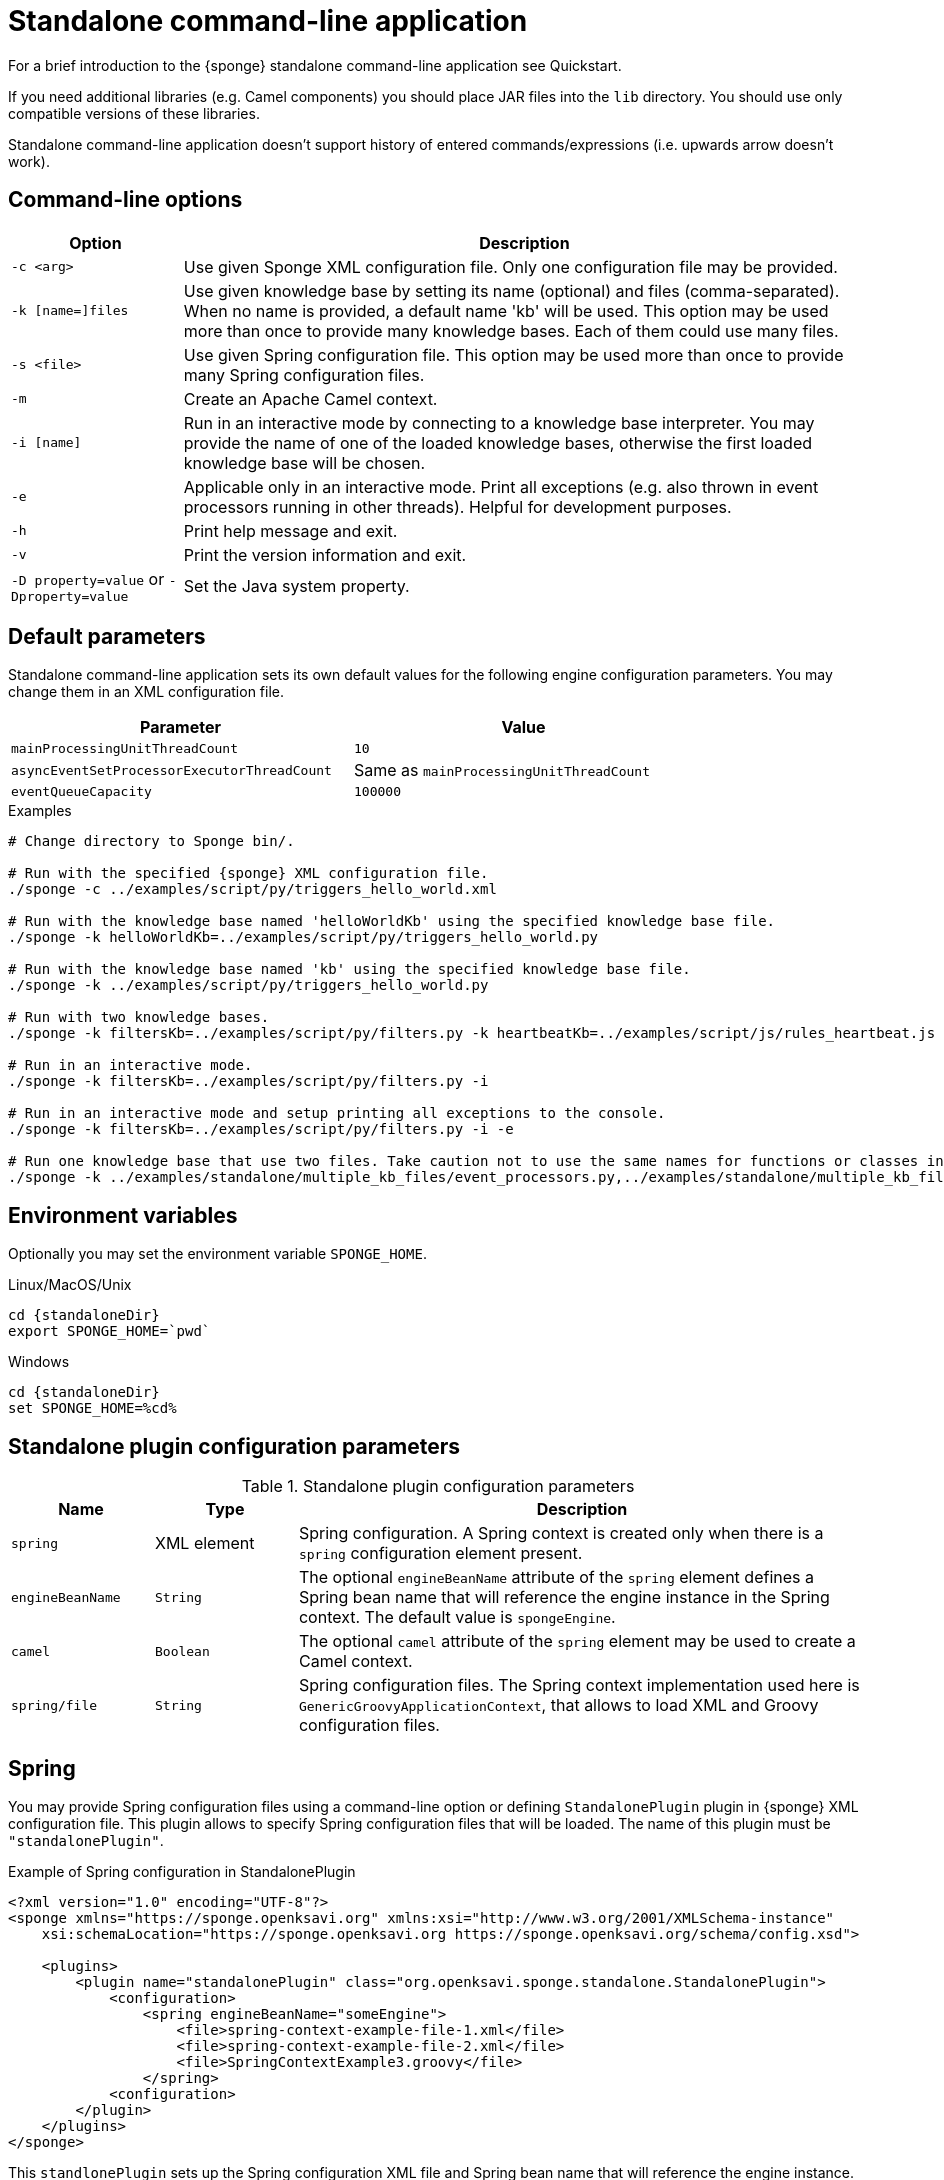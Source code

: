 = Standalone command-line application
For a brief introduction to the {sponge} standalone command-line application see Quickstart.

If you need additional libraries (e.g. Camel components) you should place JAR files into the `lib` directory. You should use only compatible versions of these libraries.

Standalone command-line application doesn't support history of entered commands/expressions (i.e. upwards arrow doesn't work).

== Command-line options

[cols="1,4"]
|===
|Option |Description

|`-c <arg>`
|Use given Sponge XML configuration file. Only one configuration file may be provided.

|`-k [name=]files`
|Use given knowledge base by setting its name (optional) and files (comma-separated). When no name is provided, a default name 'kb' will be used. This option may be used more than once to provide many knowledge bases. Each of them could use many files.

|`-s <file>`
|Use given Spring configuration file. This option may be used more than once to provide many Spring configuration files.

|`-m`
|Create an Apache Camel context.

|`-i [name]`
|Run in an interactive mode by connecting to a knowledge base interpreter. You may provide the name of one of the loaded knowledge bases, otherwise the first loaded knowledge base will be chosen.

|`-e`
|Applicable only in an interactive mode. Print all exceptions (e.g. also thrown in event processors running in other threads). Helpful for development purposes.

|`-h`
|Print help message and exit.

|`-v`
|Print the version information and exit.

| `-D property=value` or `-Dproperty=value`
|Set the Java system property.
|===

== Default parameters
Standalone command-line application sets its own default values for the following engine configuration parameters. You may change them in an XML configuration file.

[width=80%]
|===
|Parameter |Value

|`mainProcessingUnitThreadCount`
|`10`

|`asyncEventSetProcessorExecutorThreadCount`
|Same as `mainProcessingUnitThreadCount`

|`eventQueueCapacity`
|`100000`
|===


.Examples
[source,bash,subs="verbatim,attributes"]
----
# Change directory to Sponge bin/.

# Run with the specified {sponge} XML configuration file.
./sponge -c ../examples/script/py/triggers_hello_world.xml

# Run with the knowledge base named 'helloWorldKb' using the specified knowledge base file.
./sponge -k helloWorldKb=../examples/script/py/triggers_hello_world.py

# Run with the knowledge base named 'kb' using the specified knowledge base file.
./sponge -k ../examples/script/py/triggers_hello_world.py

# Run with two knowledge bases.
./sponge -k filtersKb=../examples/script/py/filters.py -k heartbeatKb=../examples/script/js/rules_heartbeat.js

# Run in an interactive mode.
./sponge -k filtersKb=../examples/script/py/filters.py -i

# Run in an interactive mode and setup printing all exceptions to the console.
./sponge -k filtersKb=../examples/script/py/filters.py -i -e

# Run one knowledge base that use two files. Take caution not to use the same names for functions or classes in the files belonging to the same knowledge base.
./sponge -k ../examples/standalone/multiple_kb_files/event_processors.py,../examples/standalone/multiple_kb_files/example2.py
----

== Environment variables
Optionally you may set the environment variable `SPONGE_HOME`.

.Linux/MacOS/Unix
[source,bash,subs="verbatim,attributes"]
----
cd {standaloneDir}
export SPONGE_HOME=`pwd`
----

.Windows
[source,bash,subs="verbatim,attributes"]
----
cd {standaloneDir}
set SPONGE_HOME=%cd%
----

== Standalone plugin configuration parameters

.Standalone plugin configuration parameters
[cols="1,1,4"]
|===
|Name |Type |Description

|`spring`
|XML element
|Spring configuration. A Spring context is created only when there is a `spring` configuration element present.

|`engineBeanName`
|`String`
|The optional `engineBeanName` attribute of the `spring` element defines a Spring bean name that will reference the engine instance in the Spring context. The default value is `spongeEngine`.

|`camel`
|`Boolean`
|The optional `camel` attribute of the `spring` element may be used to create a Camel context.

|`spring/file`
|`String`
|Spring configuration files. The Spring context implementation used here is `GenericGroovyApplicationContext`, that allows to load XML and Groovy configuration files.
|===

== Spring
You may provide Spring configuration files using a command-line option or defining `StandalonePlugin` plugin in {sponge} XML configuration file. This plugin allows to specify Spring configuration files that will be loaded. The name of this plugin must be `"standalonePlugin"`.

.Example of Spring configuration in StandalonePlugin
[source,xml]
----
<?xml version="1.0" encoding="UTF-8"?>
<sponge xmlns="https://sponge.openksavi.org" xmlns:xsi="http://www.w3.org/2001/XMLSchema-instance"
    xsi:schemaLocation="https://sponge.openksavi.org https://sponge.openksavi.org/schema/config.xsd">

    <plugins>
        <plugin name="standalonePlugin" class="org.openksavi.sponge.standalone.StandalonePlugin">
            <configuration>
                <spring engineBeanName="someEngine">
                    <file>spring-context-example-file-1.xml</file>
                    <file>spring-context-example-file-2.xml</file>
                    <file>SpringContextExample3.groovy</file>
                </spring>
            <configuration>
        </plugin>
    </plugins>
</sponge>
----

This `standlonePlugin` sets up the Spring configuration XML file and Spring bean name that will reference the engine instance.

== Camel
If you want to use Camel, you could setup a predefined Camel context configuration, so that a Camel context will be created automatically.

Available options are:

* Setting `<spring camel="true">` will create a Camel context using a predefined Spring Java configuration.
* Using `<spring>` without setting `camel` attribute will not create any Camel context automatically. In that case you may setup a Camel context in a custom way (for example using Spring).

You may use only one Camel context in the {sponge} standalone command-line application.

You could use Camel routes to send events to {sponge} from an external systems, for example by configuring http://camel.apache.org/rest-dsl.html[Camel Rest DSL].

=== Spring XML configuration

.Example of Spring configuration in StandalonePlugin
[source,xml]
----
<?xml version="1.0" encoding="UTF-8"?>
<sponge xmlns="https://sponge.openksavi.org" xmlns:xsi="http://www.w3.org/2001/XMLSchema-instance"
    xsi:schemaLocation="https://sponge.openksavi.org https://sponge.openksavi.org/schema/config.xsd">

    <plugins>
        <plugin name="standalonePlugin" class="org.openksavi.sponge.standalone.StandalonePlugin">
            <configuration>
                <spring camel="true">
                    <file>examples/standalone/camel_route_xml/spring-camel-xml-config-example.xml</file>
                </spring>
            </configuration>
        </plugin>
    </plugins>
</sponge>
----

.Camel configuration in Spring XML (spring-camel-xml-config-example.xml)
[source,xml]
----
<?xml version="1.0" encoding="UTF-8"?>
<beans xmlns="http://www.springframework.org/schema/beans" xmlns:xsi="http://www.w3.org/2001/XMLSchema-instance"
    xmlns:context="http://www.springframework.org/schema/context" xmlns:lang="http://www.springframework.org/schema/lang"
    xsi:schemaLocation="http://www.springframework.org/schema/beans
                           http://www.springframework.org/schema/beans/spring-beans.xsd
                           http://camel.apache.org/schema/spring
                           http://camel.apache.org/schema/spring/camel-spring.xsd">

    <camelContext xmlns="http://camel.apache.org/schema/spring">
        <route id="spongeConsumerXmlSpringRoute">
            <from uri="sponge:spongeEngine" />
            <log message="XML/Spring route - Received message: ${body}" />
        </route>
    </camelContext>
</beans>
----

=== Spring Groovy configuration

.Spring container plugin in {sponge} configuration file example
[source,xml]
----
<?xml version="1.0" encoding="UTF-8"?>
<sponge xmlns="https://sponge.openksavi.org" xmlns:xsi="http://www.w3.org/2001/XMLSchema-instance"
    xsi:schemaLocation="https://sponge.openksavi.org https://sponge.openksavi.org/schema/config.xsd">

    <plugins>
        <plugin name="standalonePlugin" class="org.openksavi.sponge.standalone.StandalonePlugin">
            <configuration>
                <spring camel="true">
                    <file>examples/standalone/camel_route_groovy/SpringCamelGroovyConfigExample.groovy</file>
                </spring>
            </configuration>
        </plugin>
    </plugins>
</sponge>
----

.Camel configuration in Spring Groovy (SpringCamelGroovyConfigExample.groovy)
[source,groovy]
----
import org.apache.camel.builder.RouteBuilder;

class GroovyRoute extends RouteBuilder {
    void configure() {
        from("sponge:spongeEngine").routeId("spongeConsumerCamelGroovySpring")
                .log("Groovy/Spring route - Received message: \${body}");
    }
}

beans {
    route(GroovyRoute)
}
----

=== Management of Camel routes in an interactive mode

.Console - print camel status and routes
[source,bash]
----
> print(camel.context.status)
> print(camel.context.routes)
----

.Console - stop and remove a Camel route
[source,bash]
----
> camel.context.stopRoute("rss")
> print(camel.context.removeRoute("rss"))
> print(camel.context.routes)
----

== Logging and exception reporting

=== Non interactive mode
If you experience too many logs in the console while running a non-interactive standalone command-line application, you may want to change a logging configuration in `config/logback.xml`. For example to change a console threshold filter level from `INFO` to `ERROR`:

.Example logging configuration
[source,xml]
----
<appender name="console" class="ch.qos.logback.core.ConsoleAppender">
    <filter class="ch.qos.logback.classic.filter.ThresholdFilter">
        <level>ERROR</level>
    </filter>
----

To provide a custom logging configuration you may use the `-D` option according to the Logback documentation.

.Custom logging configuration
[source,bash]
----
./sponge -c ../examples/script/py/triggers_hello_world.xml -Dlogback.configurationFile=custom_logback.xml
----

=== Interactive mode
In an interactive mode a predefined console logger appender (configured in `config/logback.xml`) is turned off programmatically.

Exceptions thrown from other threads of the {sponge} engine are not printed into the console. You may change that behavior by specifying `-e` command-line option.

== REST API
You may enable the {sponge} REST API in the standalone command line application but such configuration will provide no user management and a very limited security. Thus it can be used only in a secure network or for test purposes.

Manual start of the REST API (`autoStart` must be turned off) is required because the REST API server must start after the Camel context has started.

For more information see examples in the source code.

== Running examples

.News example
[source,bash,subs="verbatim,attributes"]
----
# Change directory to Sponge bin/.

# Run with the specified {sponge} XML configuration file.
./sponge -c ../examples/standalone/news/config/config.xml
----

.Camel RSS News example
[source,bash,subs="verbatim,attributes"]
----
# Change directory to Sponge bin/.

# Run with the specified {sponge} XML configuration file.
./sponge -c ../examples/standalone/camel_rss_news/config/config.xml
----

== Directory structure

.Directory structure
[cols="1,5"]
|===
|Directory |Description

|`bin`
|Shell scripts.

|`config`
|Configuration files.

|`docs`
|Documentation.

|`examples`
|Example configurations and knowledge base files.

|`lib`
|Libraries used by {sponge}.

|`logs`
|Log files.
|===

== Extension components
The extension components are included in the {sponge} standalone command-line application distribution and could be used out of the box in {sponge} knowledge bases.

=== Camel components and data formats
Besides Camel core components and data formats, {sponge} standalone command-line application provides also a selected set of other Camel components and data formats ready to use.

.Camel components
[width="75%"]
|===
|Component |Description

|http://camel.apache.org/exec.html[camel-exec] |Executing system commands
|http://camel.apache.org/grape.html[camel-grape] |Grape
|http://camel.apache.org/http4.html[camel-http4] |HTTP
|http://camel.apache.org/mail.html[camel-mail] |Mail
|http://camel.apache.org/jdbc.html[camel-jdbc] |JDBC
|http://camel.apache.org/jms.html[camel-jms] |JMS
|http://camel.apache.org/jmx.html[camel-jmx] |JMX
|http://camel.apache.org/mqtt.html[camel-mqtt] |MQTT
|http://camel.apache.org/mustache.html[camel-mustache] |Mustache
|http://camel.apache.org/netty4.html[camel-netty4] |Netty
|http://camel.apache.org/netty-http.html[camel-netty4-http] |Netty HTTP
|http://camel.apache.org/paho.html[camel-paho] |Paho/MQTT
|http://camel.apache.org/quartz2.html[camel-quartz2] |Quartz
|http://camel.apache.org/rss.html[camel-rss] |RSS
|http://camel.apache.org/snmp.html[camel-snmp] |SNMP
|http://camel.apache.org/sql-component.html[camel-sql] |SQL
|http://camel.apache.org/ssh.html[camel-ssh] |SSH
|http://camel.apache.org/stream.html[camel-stream] |Input/output/error/file stream
|http://camel.apache.org/velocity.html[camel-velocity] |Velocity
|http://camel.apache.org/xmpp.html[camel-xmpp] |XMPP/Jabber
|===

.Camel data formats
[width="75%"]
|===
|Data format |Description

|http://camel.apache.org/json.html[camel-jackson] |JSON
|http://camel.apache.org/csv.html[camel-csv] |CSV
|http://camel.apache.org/tar-dataformat.html[camel-tarfile] |Tar format
|http://camel.apache.org/syslog.html[camel-syslog] |Syslog
|===

=== Other components

.Other components
[width="75%"]
|===
|Component |Description
|https://commons.apache.org/proper/commons-email/[Commons Email] |Provides an API for sending emails.
|===
